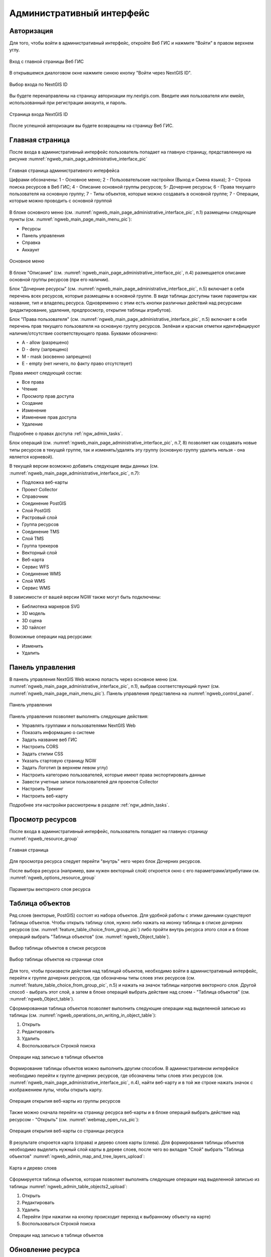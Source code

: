 .. sectionauthor:: Артём Светлов <artem.svetlov@nextgis.ru>
.. sectionauthor:: Роман Гайнуллов <roman.gainullov@nextgis.ru>

.. _ngw_admin_interface:

Административный интерфейс
================================

Авторизация
-----------

Для того, чтобы войти в административный интерфейс, откройте Веб ГИС и нажмите "Войти" в правом верхнем углу.

.. figure:: _static/ngweb_before_signin_ru.png
   :name: ngweb_before_signin_pic
   :align: center
   :width: 20cm
   
   Вход с главной страницы Веб ГИС

В открывшемся диалоговом окне нажмите синюю кнопку "Войти через NextGIS ID".

.. figure:: _static/ngweb_signin_nextgisid_ru.png
   :name: ngweb_signin_nextgisid_pic
   :align: center
   :width: 20cm
   
   Выбор входа по NextGIS ID

Вы будете перенаправлены на страницу авторизации my.nextgis.com. Введите имя пользователя или емейл, использованный при регистрации аккаунта, и пароль. 

.. figure:: _static/ngweb_nextgisid_ru.png
   :name: ngweb_nextgisid_pic
   :align: center
   :width: 12cm
   
   Страница входа NextGIS ID

После успешной авторизации вы будете возвращены на страницу Веб ГИС.


Главная страница
--------------------------------

После входа в административный интерфейс пользователь попадает на главную 
страницу, представленную на рисунке :numref:`ngweb_main_page_administrative_interface_pic`

.. figure:: _static/ngweb_main_page_administrative_interface_rus.png
   :name: ngweb_main_page_administrative_interface_pic
   :align: center
   :width: 25cm

   Главная страница административного интерфейса

   Цифрами обозначены: 1 - Основное меню; 2 - Пользовательские настройки (Выход и Смена языка); 3 – Строка поиска ресурсов в Веб ГИС; 4 - Описание основной группы ресурсов; 5- Дочерние ресурсы; 6 - Права текущего пользователя на основную группу; 7 - Типы объектов, которые можно создавать в основной группе; 7 - Операции, которые можно проводить с основной группой

В блоке основного меню (см. :numref:`ngweb_main_page_administrative_interface_pic`, п.1) размещены следующие пункты (см. :numref:`ngweb_main_page_main_menu_pic`):

* Ресурсы
* Панель управления
* Справка
* Аккаунт

.. figure:: _static/ngweb_main_page_main_menu_rus.png
   :name: ngweb_main_page_main_menu_pic
   :align: center
   :width: 25cm

   Основное меню
   
В блоке "Описание" (см. :numref:`ngweb_main_page_administrative_interface_pic`, п.4) размещается описание основной группы ресурсов (при его наличии).

Блок "Дочерние ресурсы" (см. :numref:`ngweb_main_page_administrative_interface_pic`, п.5) 
включает в себя перечень всех ресурсов, которые размещены в основной группе. В виде таблицы
доступны такие параметры как название, тип и владелец ресурса. Одновременно с этим есть кнопки различных действий над ресурсами (редактирование, удаления, предпросмотр, открытие таблицы атрибутов).

Блок "Права пользователя" (см. :numref:`ngweb_main_page_administrative_interface_pic`, п.5) включает в себя перечень прав текущего пользователя на основную группу ресурсов. Зелёная и красная отметки идентифицируют наличие/отсутствие соответствующего права. Буквами обозначено: 

* A - allow (разрешено)
* D - deny (запрещено)
* M - mask (косвенно запрещено)
* E - empty (нет ничего, по факту право отсутствует)

Права имеют следующий состав:

* Все права
* Чтение
* Просмотр прав доступа
* Создание
* Изменение
* Изменение прав доступа
* Удаление

Подробнее о правах доступа :ref:`ngw_admin_tasks`.

Блок операций (см. :numref:`ngweb_main_page_administrative_interface_pic`, п.7, 8) позволяет как создавать новые типы ресурсов в текущей группе, так и изменять/удалять эту группу (основную группу удалить нельзя - она является корневой).

В текущей версии возможно добавить следующие виды данных (см. :numref:`ngweb_main_page_administrative_interface_pic`, п.7):

* Подложка веб-карты
* Проект Collector
* Справочник
* Соединение PostGIS
* Слой PostGIS
* Растровый слой
* Группа ресурсов
* Соединение TMS
* Слой TMS
* Группа трекеров
* Векторный слой
* Веб-карта
* Сервис WFS
* Соединение WMS
* Cлой WMS
* Сервис WMS

В зависимости от вашей версии NGW также могут быть подключены:

* Библиотека маркеров SVG
* 3D модель
* 3D сцена
* 3D тайлсет

Возможные операции над ресурсами:

* Изменить
* Удалить


Панель управления
--------------------------------

В панель управления NextGIS Web можно попасть через основное меню (см. :numref:`ngweb_main_page_administrative_interface_pic`, п.1), выбрав соответствующий пункт (см. :numref:`ngweb_main_page_main_menu_pic`). Панель управления представлена на :numref:`ngweb_control_panel`.

.. figure:: _static/ngweb_control_panel_new_ru.png
   :name: ngweb_control_panel
   :align: center
   :width: 10cm

   Панель управления

Панель управления позволяет выполнять следующие действия:

* Управлять группами и пользователями NextGIS Web
* Показать информацию о системе
* Задать название веб ГИС
* Настроить CORS
* Задать стилии CSS
* Указать стартовую страницу NGW
* Задать Логотип (в верхнем левом углу)
* Настроить категорию пользователей, которые имеют права экспортировать данные
* Завести учетные записи пользователей для проектов Collector
* Настроить Трекинг
* Настроить веб-карту

Подробнее эти настройки рассмотрены в разделе :ref:`ngw_admin_tasks`.



Просмотр ресурсов
------------------

После входа в административный интерфейс, пользователь попадает на главную страницу :numref:`ngweb_resource_group`

.. figure:: _static/resource_group_ru.png
   :name: ngweb_resource_group
   :align: center
   :width: 20cm

   Главная страница

Для просмотра ресурса следует перейти "внутрь" него через блок Дочерних ресурсов.

После выбора ресурса (например, вам нужен векторный слой) откроется окно с его параметрами/атрибутами см. :numref:`ngweb_options_resource_group`

.. figure:: _static/options_resource_group_rus_2.png
   :name: ngweb_options_resource_group
   :align: center
   :width: 20cm
 
   Параметры векторного слоя ресурса

.. _ngw_feature_table:

Таблица объектов
-----------------

Ряд слоев (векторые, PostGIS) состоят из набора объектов. Для удобной работы с этими данными существуют Таблицы объектов.
Чтобы открыть таблицу слоя, нужно либо нажать на иконку таблицы в списке дочерних ресурсов (см. :numref:`feature_table_choice_from_group_pic`) либо пройти внутрь ресурса этого слоя и в блоке операций выбрать "Таблица объектов" (см. :numref:`ngweb_Object_table`).

.. figure:: _static/feature_table_choice_from_group_ru.png
   :name: feature_table_choice_from_group_pic
   :align: center
   :width: 20cm

   Выбор таблицы объектов в списке ресурсов

.. figure:: _static/feature_table_choice_rus_2.png
   :name: ngweb_Object_table
   :align: center
   :width: 20cm

   Выбор таблицы объектов на странице слоя

Для того, чтобы произвести действия над таблицей объектов, необходимо войти в административный интерфейс, перейти к группе дочерних ресурсов, где обозначены типы слоев этих ресурсов (см. :numref:`feature_table_choice_from_group_pic`, п.5) и нажать на значок таблицы напротив векторного слоя.
Другой способ - выбрать этот слой, а затем в блоке операций выбрать действие над слоем - "Таблица объектов" (см. :numref:`ngweb_Object_table`).

Сформированная таблица объектов позволяет выполнить следующие операции 
над выделенной записью из таблицы (см. :numref:`ngweb_operations_on_writing_in_object_table`):

1. Открыть
2. Редактировать
3. Удалить
4. Воспользоваться Строкой поиска

.. figure:: _static/ngweb_operations_on_writing_in_object_table_rus_2.png
   :name: ngweb_operations_on_writing_in_object_table
   :align: center
   :width: 20cm

   Операции над записью в таблице объектов

Формирование таблицы объектов можно выполнить другим способом. В административном 
интерфейсе необходимо перейти к группе дочерних ресурсов, где обозначены типы слоев
этих ресурсов (см. :numref:`ngweb_main_page_administrative_interface_pic`, п.4), найти веб-карту и в той же строке нажать значок с изображением лупы, чтобы открыть карту.

.. figure:: _static/webmap_open_simple_ru.png
   :name: webmap_open_simple_pic
   :align: center
   :width: 20cm

   Операция открытия веб-карты из группы ресурсов

Также можно сначала перейти на страницу ресурса веб-карты и в блоке операций выбрать действие над ресурсом - "Открыть" (см. :numref:`webmap_open_rus_pic`):

.. figure:: _static/webmap_open_rus_2.png
   :name: webmap_open_rus_pic
   :align: center
   :width: 20cm

   Операция открытия веб-карты со страницы ресурса
   
В результате откроется карта (справа) и дерево слоев карты (слева). Для формирования 
таблицы объектов необходимо выделить нужный слой карты в дереве слоев, после чего 
во вкладке "Слой" выбрать "Таблица объектов" :numref:`ngweb_admin_map_and_tree_layers_upload`:

.. figure:: _static/map_and_tree_layers_rus_2.png
   :name: ngweb_admin_map_and_tree_layers_upload
   :align: center
   :width: 20cm

   Карта и дерево слоев
 
Cформируется таблица объектов, которая позволяет выполнять следующие операции 
над выделенной записью из таблицы :numref:`ngweb_admin_table_objects2_upload`:

1. Открыть
2. Редактировать
3. Удалить
4. Перейти (при нажатии на кнопку происходит переход к выбранному объекту на карте)
5. Воспользоваться Строкой поиска
 
.. figure:: _static/ngweb_operations_on_writing_in_object_table2_rus_2.png
   :name: ngweb_admin_table_objects2_upload
   :align: center
   :width: 20cm

   Операции над записью в таблице объектов

.. _ngw_update_resource:

Обновление ресурса
------------------

Для изменения свойств ресурса необходимо:

* Находясь в родительском ресурсе, в списке дочерних напротив целевого слоя выбрать иконку "карандаш" (см. :numref:`ngw_update_edit_resource_from_group_pic`)

.. figure:: _static/ngw_update_edit_resource_from_group_rus.png
   :name: ngw_update_edit_resource_from_group_pic
   :align: center
   :width: 20cm

   Выбор действия "Изменить" в списке ресурсов

Или

* Перейти внутрь ресурса, свойства которого нужно изменить;
* Нажать кнопку "Изменить" в блоке операций справа (см. :numref:`ngw_window_update_edit_resource`)

.. figure:: _static/ngw_window_update_edit_resource_rus_2.png
   :name: ngw_window_update_edit_resource
   :align: center
   :width: 20cm

   Выбор действия "Изменить" на странице ресурса

После этого откроется окно "Обновить ресурс" (см. :numref:`ngw_window_update_resource1`), в котором можно добавить описание, редактировать родителя, метаданные и атрибуты выбранного ресурса.

.. figure:: _static/ngw_window_update_resource1_rus_3.png
   :name: ngw_window_update_resource1
   :align: center
   :width: 20cm

   Окно "Обновить ресурс"

На первой вкладке "Ресурс" доступны к редактированию следующие поля:

1. Наименование (можно изменить имя ресурса)
2. Родитель (можно изменить группу ресурсов, переместив свой ресурс)
3. Владелец
4. Ключ



Ресурсы можно перемещать из одной группы ресурсов в другую и после их создания. 
Для этого в поле "Родитель" нужно выбрать ту группу, куда вы хотите переместить текущий ресурс (см. :numref:`ngw_resource_selection`). Выбрав группу ресурсов для перемещения своего ресурса, нажмите Ok и сохраните изменения. 

.. figure:: _static/ngw_resource_selection_rus_3.png
   :name: ngw_resource_selection
   :align: center
   :width: 20cm

   Окно выбора группы ресурсов

Если ресурс успешно перемещен, то он появится в новой группе ресурсов и пропадет из старой.

Вкладка "Описание" позволяет добавить текстовое описание и гибко его настроить, вставить изображение или ссылку на внешний ресурс.

.. figure:: _static/ngw_description_window_rus_2.png
   :name: ngw_description_window
   :align: center
   :width: 20cm
  
   Вкладка "Описание"

Вкладка "Метаданные" позволяет заносить, удалять метаданные и отображать их в таблице (Текст, Целое число, Вещественное число):  

.. figure:: _static/ngw_metadata_tab_rus_2.png
   :name: ngw_metadata_tab
   :align: center
   :width: 20cm

   Вкладка "Метаданные"

Таблица состоит из трех столбцов: 

1. Ключ. Ключ-значение позволяет описывать свойства метаданных (автор, дата, версия и тд.)
2. Тип. Типы данных: Текст, Целое число, Вещественное число
3. Значение. Значение соответствует типу ключа

Вкладка "Атрибуты" содержит таблицу, в которой перечислены атрибуты выбранного слоя (см. :numref:`ngweb_admin_layers_attr`).

.. figure:: _static/admin_layers_attr_rus_2.png
   :name: ngweb_admin_layers_attr
   :align: center
   :width: 20cm

   Вкладка "Атрибуты"

* Галочка в столбце "ТО" обозначает, что атрибут выводится в окне идентификации.
* Галочка в столбце "АН" обозначает, что из этого атрибута формируется список закладок. 

Для каждого имени поля в графе "Наименование" можно поставить соответствующий псевдоним для отображения 
вместо имени поля в окне идентификации.

.. figure:: _static/webmap_identification_rus_2.png
   :name: ngweb_webmap_identification
   :align: center
   :width: 20cm

   Окно идентификации

.. _ngw_attributes_edit:

Удаление ресурса
-----------------

NextGIS Web позволяет удалять созданные ресурсы. 

Это можно сделать несколькими способами:

Находясь в родительском ресурсе, в списке дочерних напротив целевого слоя выбрать иконку "крест" (см. :numref:`ngw_delete_resource_from_group_pic`)

.. figure:: _static/ngw_delete_resource_from_group_ru.png
   :name: ngw_delete_resource_from_group_pic
   :align: center
   :width: 20cm

   Выбор действия "Удалить" в списке ресурсов

Затем подтвердить операцию во всплывающем окне.

.. figure:: _static/ngw_deletion_resource_from_group_ru.png
   :name: ngw_deletion_resource_from_group_pic
   :align: center
   :width: 20cm

   Подтверждение удаления

Или

Перейти внутрь ресурса, который вы хотите удалить и нажать кнопку "Удалить" в блоке операций справа (см. :numref:`ngw_window_update_delete_resource`).

.. figure:: _static/ngw_window_update_delete_resource_rus_2.png
   :name: ngw_window_update_delete_resource
   :align: center
   :width: 20cm

   Выбор действия "Удалить" на странице ресурса

Затем подтвердить операцию в открывшемся окне (см. :numref:`ngw_deletion_resource`), поставив галочку и нажав на синюю кнопку "Удалить".

.. figure:: _static/ngw_deletion_resource_rus_2.png
   :name: ngw_deletion_resource
   :align: center
   :width: 20cm

   Удаление ресурса

Если ресурс успешно удален, то информация о нем исчезнет из соответствующей группы ресурсов.


Удаление нескольких ресурсов сразу
~~~~~~~~~~~~~~~~~~~~~~~~~~~~~~~~~~

Находясь в родительском ресурсе, вызвать меню списка дочерних ресурсов, включить выбор нескольких ресурсов.

Выделить в списке ресурсы, которые необходимо удалить, и выбрать действие "Удалить" из того же меню. Затем подтвердить удаление во всплывающем окне.

.. figure:: _static/delete_selected_multiple_ru.png
   :name: delete_selected_multiple_pic
   :align: center
   :width: 20cm
   
   Удаление нескольких ресурсов



Экспорт векторных данных
-------------------------
  
Веб ГИС позволяет экспортировать данные в следующие форматы:

* :term:`GeoJSON`
* :term:`CSV`
* CSV для Microsoft Excel
* ESRI Shapefile
* AutoCAD DXF
* Mapinfo TAB
* MapInfo MIF/MID
* GeoPackage.


При экспорте в некоторые форматы создаются дополнительные файлы, например CSVT (описание полей) и PRJ (описание проекции) для CSV, CPG (кодовая страница) для ESRI Shapefile.

Для того, чтобы экспортировать данные:

#. Откройте ресурс Векторного слоя или Слоя PostGIS, данные которого вы хотите экспортировать;
#. Выберите пункт :menuselection:`Объекты --> Сохранить как` на правой панели :ref:`веб-интерфейса <ngw_admin_interface>`;
#. Укажите формат и кодировку данных;
#. При необходимости можно результат запаковать в ZIP архив (для ряда форматов это настройка по умолчанию)
#. Сохраните файл себе на устройство

В поле "Формат" следует указать требуемый формат данных:

.. figure:: _static/formats_ru.png
   :name: newformats_pic
   :align: center
   :width: 20cm    

   Поле "Формат"
